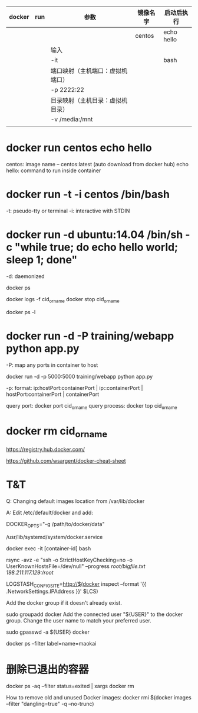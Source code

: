 | docker | run | 参数                             | 镜像名字 | 启动后执行 |
|--------+-----+----------------------------------+----------+------------|
|        |     |                                  | centos   | echo hello |
|        |     | 输入\输出                        |          |            |
|        |     | -it                              |          | bash       |
|        |     | 端口映射（主机端口：虚拟机端口） |          |            |
|        |     | -p 2222:22                       |          |            |
|        |     | 目录映射（主机目录：虚拟机目录） |          |            |
|        |     | -v /media:/mnt                   |          |            |
|--------+-----+----------------------------------+----------+------------|
|        |     |                                  |          |            |
* docker run centos echo hello

centos: image name -- centos:latest (auto download from docker hub)
echo hello: command to run inside container

* docker run -t -i centos /bin/bash

-t: pseudo-tty or terminal
-i: interactive with STDIN


* docker run -d ubuntu:14.04 /bin/sh -c "while true; do echo hello world; sleep 1; done"

-d: daemonized


docker ps

docker logs -f cid_or_name
docker stop cid_or_name

docker ps -l

* docker run -d -P training/webapp python app.py

-P: map any ports in container to host

docker run -d -p 5000:5000 training/webapp python app.py

-p: format: ip:hostPort:containerPort | ip::containerPort | hostPort:containerPort | containerPort


query port:
    docker port cid_or_name
query process:
    docker top cid_or_name

* docker rm cid_or_name



https://registry.hub.docker.com/

https://github.com/wsargent/docker-cheat-sheet




* T&T

Q: Changing default images location from /var/lib/docker

A: Edit /etc/default/docker and add:

   DOCKER_OPTS="-g /path/to/docker/data"

/usr/lib/systemd/system/docker.service


docker exec -it [container-id] bash


rsync -avz -e "ssh -o StrictHostKeyChecking=no -o UserKnownHostsFile=/dev/null" --progress /root/bigfile.txt 198.211.117.129:/root/

LOGSTASH_CONFIG_SITE=http://$(docker inspect --format '{{ .NetworkSettings.IPAddress }}' $LCS)

Add the docker group if it doesn't already exist.

sudo groupadd docker
Add the connected user "${USER}" to the docker group. Change the user name to match your preferred user.

sudo gpasswd -a ${USER} docker


docker ps --filter label=name=maokai
* 删除已退出的容器
docker ps -aq --filter status=exited | xargs docker rm

How to remove old and unused Docker images:
docker rmi $(docker images --filter "dangling=true" -q --no-trunc)
